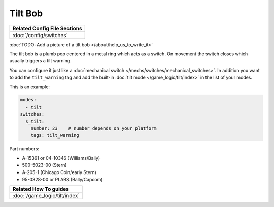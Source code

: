 Tilt Bob
========

+------------------------------------------------------------------------------+
| Related Config File Sections                                                 |
+==============================================================================+
| :doc:`/config/switches`                                                      |
+------------------------------------------------------------------------------+

:doc:`TODO: Add a picture of a tilt bob </about/help_us_to_write_it>`

The tilt bob is a plumb pop centered in a metal ring which acts as a switch.
On movement the switch closes which usually triggers a tilt warning.

You can configure it just like a
:doc:`mechanical switch </mechs/switches/mechanical_switches>`.
In addition you want to add the ``tilt_warning`` tag and add the built-in
:doc:`tilt mode </game_logic/tilt/index>` in the list of your modes.

This is an example:

.. code-block:: mpf-config

   modes:
     - tilt
   switches:
     s_tilt:
       number: 23    # number depends on your platform
       tags: tilt_warning

Part numbers:

* A-15361 or 04-10346 (Williams/Bally)
* 500-5023-00 (Stern)
* A-205-1 (Chicago Coin/early Stern)
* 95-0328-00 or PLABS (Bally/Capcom)

+------------------------------------------------------------------------------+
| Related How To guides                                                        |
+==============================================================================+
| :doc:`/game_logic/tilt/index`                                                |
+------------------------------------------------------------------------------+
